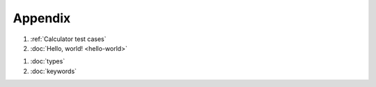 Appendix
========

#. :ref:`Calculator test cases`
#. :doc:`Hello, world! <hello-world>`

..

#. :doc:`types`
#. :doc:`keywords`
